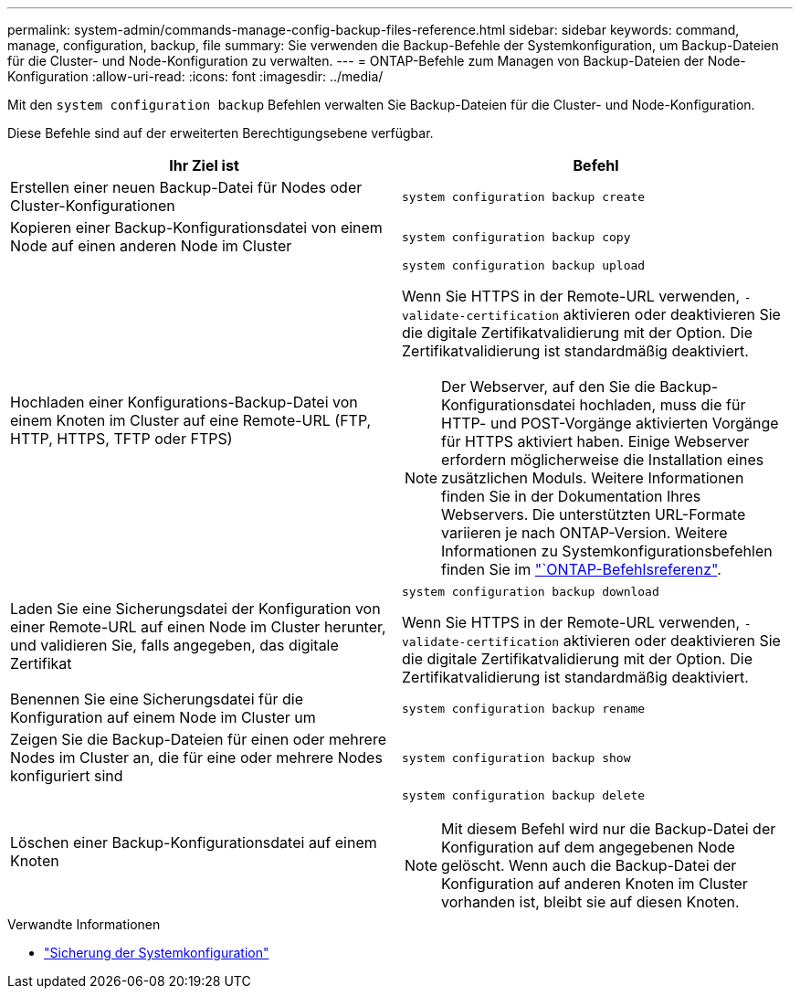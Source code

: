 ---
permalink: system-admin/commands-manage-config-backup-files-reference.html 
sidebar: sidebar 
keywords: command, manage, configuration, backup, file 
summary: Sie verwenden die Backup-Befehle der Systemkonfiguration, um Backup-Dateien für die Cluster- und Node-Konfiguration zu verwalten. 
---
= ONTAP-Befehle zum Managen von Backup-Dateien der Node-Konfiguration
:allow-uri-read: 
:icons: font
:imagesdir: ../media/


[role="lead"]
Mit den `system configuration backup` Befehlen verwalten Sie Backup-Dateien für die Cluster- und Node-Konfiguration.

Diese Befehle sind auf der erweiterten Berechtigungsebene verfügbar.

|===
| Ihr Ziel ist | Befehl 


 a| 
Erstellen einer neuen Backup-Datei für Nodes oder Cluster-Konfigurationen
 a| 
`system configuration backup create`



 a| 
Kopieren einer Backup-Konfigurationsdatei von einem Node auf einen anderen Node im Cluster
 a| 
`system configuration backup copy`



 a| 
Hochladen einer Konfigurations-Backup-Datei von einem Knoten im Cluster auf eine Remote-URL (FTP, HTTP, HTTPS, TFTP oder FTPS)
 a| 
`system configuration backup upload`

Wenn Sie HTTPS in der Remote-URL verwenden, `-validate-certification` aktivieren oder deaktivieren Sie die digitale Zertifikatvalidierung mit der Option. Die Zertifikatvalidierung ist standardmäßig deaktiviert.

[NOTE]
====
Der Webserver, auf den Sie die Backup-Konfigurationsdatei hochladen, muss die für HTTP- und POST-Vorgänge aktivierten Vorgänge für HTTPS aktiviert haben. Einige Webserver erfordern möglicherweise die Installation eines zusätzlichen Moduls. Weitere Informationen finden Sie in der Dokumentation Ihres Webservers. Die unterstützten URL-Formate variieren je nach ONTAP-Version. Weitere Informationen zu Systemkonfigurationsbefehlen finden Sie im https://docs.netapp.com/us-en/ontap-cli/["`ONTAP-Befehlsreferenz"^].

====


 a| 
Laden Sie eine Sicherungsdatei der Konfiguration von einer Remote-URL auf einen Node im Cluster herunter, und validieren Sie, falls angegeben, das digitale Zertifikat
 a| 
`system configuration backup download`

Wenn Sie HTTPS in der Remote-URL verwenden, `-validate-certification` aktivieren oder deaktivieren Sie die digitale Zertifikatvalidierung mit der Option. Die Zertifikatvalidierung ist standardmäßig deaktiviert.



 a| 
Benennen Sie eine Sicherungsdatei für die Konfiguration auf einem Node im Cluster um
 a| 
`system configuration backup rename`



 a| 
Zeigen Sie die Backup-Dateien für einen oder mehrere Nodes im Cluster an, die für eine oder mehrere Nodes konfiguriert sind
 a| 
`system configuration backup show`



 a| 
Löschen einer Backup-Konfigurationsdatei auf einem Knoten
 a| 
`system configuration backup delete`

[NOTE]
====
Mit diesem Befehl wird nur die Backup-Datei der Konfiguration auf dem angegebenen Node gelöscht. Wenn auch die Backup-Datei der Konfiguration auf anderen Knoten im Cluster vorhanden ist, bleibt sie auf diesen Knoten.

====
|===
.Verwandte Informationen
* link:https://docs.netapp.com/us-en/ontap-cli/search.html?q=system+configuration+backup["Sicherung der Systemkonfiguration"^]

